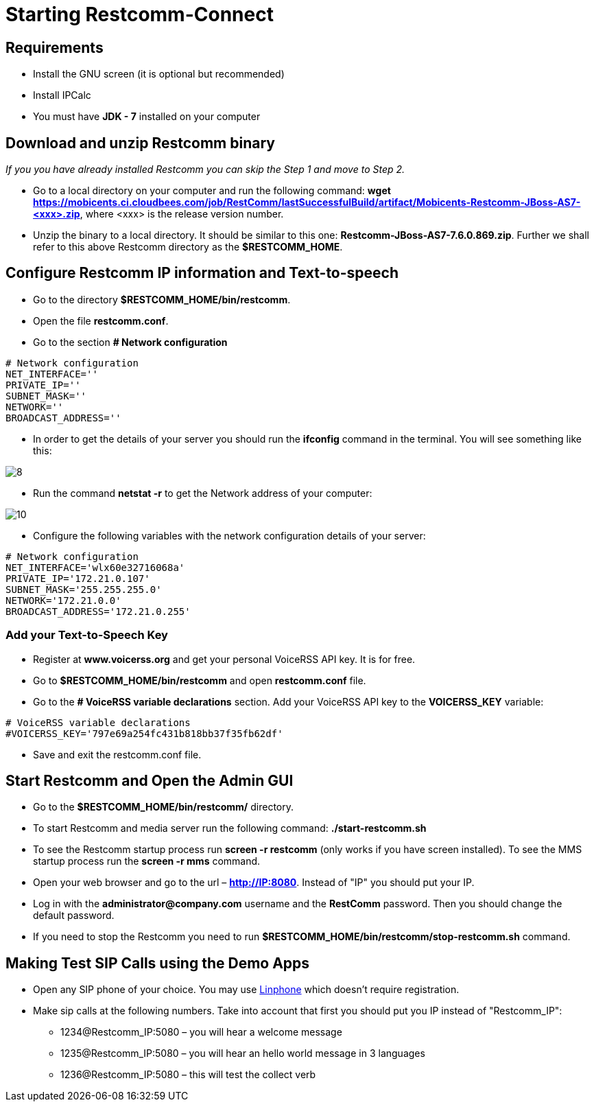 [[start-restcomm-connect]]
= Starting Restcomm-Connect

== Requirements

*  Install the GNU screen (it is optional but recommended)

* Install IPCalc
* You must have *JDK - 7* installed on your computer

== Download and unzip Restcomm binary

_If you you have already installed Restcomm you can skip the Step 1 and move to Step 2._

* Go to a local directory on your computer and run the following command:
*wget https://mobicents.ci.cloudbees.com/job/RestComm/lastSuccessfulBuild/artifact/Mobicents-Restcomm-JBoss-AS7-<xxx>.zip*,
where <xxx> is the release version number.

* Unzip the binary to a local directory. It should be similar to this one:
*Restcomm-JBoss-AS7-7.6.0.869.zip*.
  Further we shall refer to this above Restcomm directory as the *$RESTCOMM_HOME*.

== Configure Restcomm IP information and Text-to-speech

* Go to the directory *$RESTCOMM_HOME/bin/restcomm*.
* Open the file *restcomm.conf*.
* Go to the section *# Network configuration*

[source,bash]
----
# Network configuration
NET_INTERFACE=''
PRIVATE_IP=''
SUBNET_MASK=''
NETWORK=''
BROADCAST_ADDRESS=''
----

* In order to get the details of your server you should run the *ifconfig* command in the terminal.
You will see something like this:

image::images/8.png[]

* Run the command *netstat -r* to get the Network address of your computer:

image::images/10.png[]

* Configure the following variables with the network configuration details of your server:

[source,bash]
----
# Network configuration
NET_INTERFACE='wlx60e32716068a'
PRIVATE_IP='172.21.0.107'
SUBNET_MASK='255.255.255.0'
NETWORK='172.21.0.0'
BROADCAST_ADDRESS='172.21.0.255'
----

=== Add your Text-to-Speech Key

* Register at *www.voicerss.org* and get your personal VoiceRSS API key. It is for free.

* Go to *$RESTCOMM_HOME/bin/restcomm* and open *restcomm.conf* file.

* Go to the  *# VoiceRSS variable declarations* section. Add your VoiceRSS API key to the *VOICERSS_KEY* variable:

[source,bash]
----
# VoiceRSS variable declarations
#VOICERSS_KEY='797e69a254fc431b818bb37f35fb62df'
----

* Save and exit the restcomm.conf file.

== Start Restcomm and Open the Admin GUI

* Go to the *$RESTCOMM_HOME/bin/restcomm/* directory.

* To start Restcomm and media server run the following command: *./start-restcomm.sh*

* To see the Restcomm startup process run *screen -r restcomm* (only works if you have screen installed).
To see the MMS startup process run the *screen -r mms* command.

* Open your web browser and go to the url – *http://IP:8080*.
Instead of "IP" you should put your IP.

* Log in with the *administrator@company.com* username and the *RestComm* password.
Then you should change the default password.

* If you need to stop the Restcomm you need to run *$RESTCOMM_HOME/bin/restcomm/stop-restcomm.sh* command.

== Making Test SIP Calls using the Demo Apps

* Open any SIP phone of your choice.
You may use link:http://www.linphone.org/downloads-for-desktop.html[Linphone] which doesn’t require registration.

* Make sip calls at the following numbers. Take into account that first you should put you IP instead of "Restcomm_IP":

- 1234@Restcomm_IP:5080 – you will hear a welcome message
- 1235@Restcomm_IP:5080 – you will hear an hello world message in 3 languages
- 1236@Restcomm_IP:5080 – this will test the collect verb
